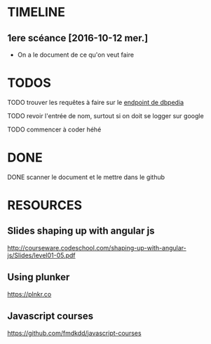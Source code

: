 * TIMELINE

** 1ere scéance [2016-10-12 mer.]

- On a le document de ce qu'on veut faire


* TODOS 
**** TODO trouver les requêtes à faire sur le [[http://fr.dbpedia.org/sparql][endpoint de dbpedia]]

**** TODO revoir l'entrée de nom, surtout si on doit se logger sur google    
**** TODO commencer à coder héhé


* DONE

**** DONE scanner le document et le mettre dans le github
     CLOSED: [2016-10-12 mer. 16:41]


* RESOURCES

** Slides shaping up with angular js

[[http://courseware.codeschool.com/shaping-up-with-angular-js/Slides/level01-05.pdf]]


** Using plunker

[[https://plnkr.co]]


** Javascript courses

[[https://github.com/fmdkdd/javascript-courses]]


